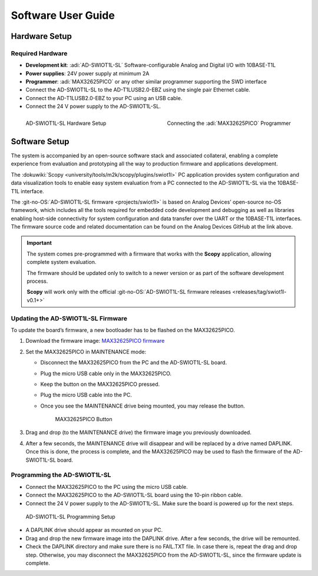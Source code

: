 Software User Guide
===================

Hardware Setup
--------------

Required Hardware
~~~~~~~~~~~~~~~~~

- **Development kit**: :adi:`AD-SWIOT1L-SL` Software-configurable Analog and Digital I/O with 10BASE-T1L
- **Power supplies**: 24V power supply at minimum 2A
- **Programmer**: :adi:`MAX32625PICO` or any other similar programmer supporting the SWD interface

- Connect the AD-SWIOT1L-SL to the AD-T1LUSB2.0-EBZ using the single pair Ethernet cable.
- Connect the AD-T1LUSB2.0-EBZ to your PC using an USB cable.
- Connect the 24 V power supply to the AD-SWIOT1L-SL.

.. figure:: picture1.jpg
   :align: left
   :width: 600 px

   AD-SWIOT1L-SL Hardware Setup

.. figure:: picture3.jpg
   :align: right
   :width: 600 px

   Connecting the :adi:`MAX32625PICO` Programmer

Software Setup
--------------

The system is accompanied by an open-source software stack and associated
collateral, enabling a complete experience from evaluation and prototyping all
the way to production firmware and applications development.

The :dokuwiki:`Scopy <university/tools/m2k/scopy/plugins/swiot1l>` PC application
provides system configuration and data visualization tools to enable easy system
evaluation from a PC connected to the AD-SWIOT1L-SL via the 10BASE-T1L
interface.

The :git-no-OS:`AD-SWIOT1L-SL firmware <projects/swiot1l>` is
based on Analog Devices’ open-source no-OS framework, which includes all the
tools required for embedded code development and debugging as well as libraries
enabling host-side connectivity for system configuration and data transfer over
the UART or the 10BASE-T1L interfaces. The firmware source code and related
documentation can be found on the Analog Devices GitHub at the link above.

.. important::

   The system comes pre-programmed with a firmware that
   works with the **Scopy** application, allowing complete system evaluation.

   The firmware should be updated only to switch to a newer version or as part of
   the software development process.

   **Scopy** will work only with the official
   :git-no-OS:`AD-SWIOT1L-SL firmware releases <releases/tag/swiot1l-v0.1+>`

Updating the AD-SWIOT1L-SL Firmware
~~~~~~~~~~~~~~~~~~~~~~~~~~~~~~~~~~~

To update the board’s firmware, a new bootloader has to be flashed on the
MAX32625PICO.

#. Download the firmware image: `MAX32625PICO firmware <https://github.com/MaximIntegrated/max32625pico-firmware-images/raw/master/bin/max32625_max32650fthr_if_crc_swd_v1.0.6.bin>`__
#. Set the MAX32625PICO in MAINTENANCE mode:

   * Disconnect the MAX32625PICO from the PC and the AD-SWIOT1L-SL board.
   * Plug the micro USB cable only in the MAX32625PICO.
   * Keep the button on the MAX32625PICO pressed.
   * Plug the micro USB cable into the PC.
   * Once you see the MAINTENANCE drive being mounted, you may release the button.

     .. figure:: picture2.jpg
        :width: 300 px

        MAX32625PICO Button

#. Drag and drop (to the MAINTENANCE drive) the firmware image you previously downloaded.
#. After a few seconds, the MAINTENANCE drive will disappear and will be replaced
   by a drive named DAPLINK. Once this is done, the process is complete, and the
   MAX32625PICO may be used to flash the firmware of the AD-SWIOT1L-SL board.

Programming the AD-SWIOT1L-SL
~~~~~~~~~~~~~~~~~~~~~~~~~~~~~

- Connect the MAX32625PICO to the PC using the micro USB cable.
- Connect the MAX32625PICO to the AD-SWIOT1L-SL board using the 10-pin ribbon cable.
- Connect the 24 V power supply to the AD-SWIOT1L-SL. Make sure the board is powered up for the next steps.

.. figure:: img_20230912_145550.jpg

   AD-SWIOT1L-SL Programming Setup

* A DAPLINK drive should appear as mounted on your PC.
* Drag and drop the new firmware image into the DAPLINK drive. After a few seconds, the drive will be remounted.
* Check the DAPLINK directory and make sure there is no FAIL.TXT file. In case
  there is, repeat the drag and drop step. Otherwise, you may disconnect the
  MAX32625PICO from the AD-SWIOT1L-SL, since the firmware update is complete.

